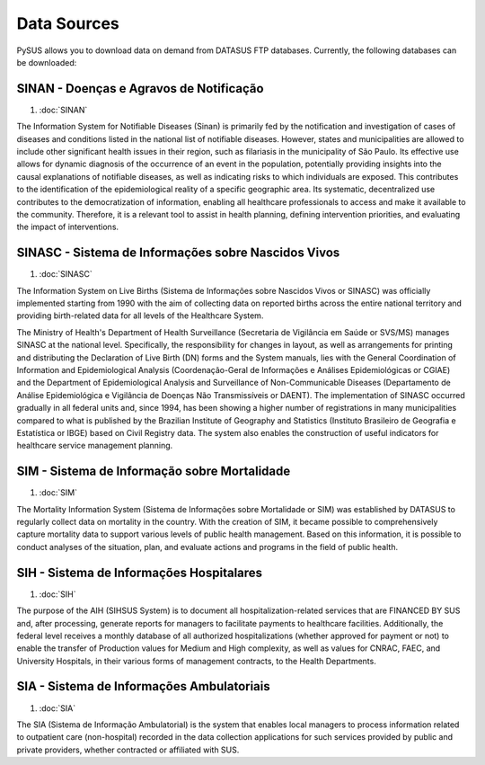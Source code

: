 ============
Data Sources
============

PySUS allows you to download data on demand from DATASUS FTP databases.
Currently, the following databases can be downloaded:


SINAN - Doenças e Agravos de Notificação
----------------------------------------
#. :doc:`SINAN`

The Information System for Notifiable Diseases (Sinan) is primarily fed by the notification and investigation of cases of diseases and conditions listed in the national list of notifiable diseases. However, states and municipalities are allowed to include other significant health issues in their region, such as filariasis in the municipality of São Paulo. Its effective use allows for dynamic diagnosis of the occurrence of an event in the population, potentially providing insights into the causal explanations of notifiable diseases, as well as indicating risks to which individuals are exposed. This contributes to the identification of the epidemiological reality of a specific geographic area. Its systematic, decentralized use contributes to the democratization of information, enabling all healthcare professionals to access and make it available to the community. Therefore, it is a relevant tool to assist in health planning, defining intervention priorities, and evaluating the impact of interventions.


SINASC - Sistema de Informações sobre Nascidos Vivos
----------------------------------------------------
#. :doc:`SINASC`

The Information System on Live Births (Sistema de Informações sobre Nascidos Vivos or SINASC) was officially implemented starting from 1990 with the aim of collecting data on reported births across the entire national territory and providing birth-related data for all levels of the Healthcare System.

The Ministry of Health's Department of Health Surveillance (Secretaria de Vigilância em Saúde or SVS/MS) manages SINASC at the national level. Specifically, the responsibility for changes in layout, as well as arrangements for printing and distributing the Declaration of Live Birth (DN) forms and the System manuals, lies with the General Coordination of Information and Epidemiological Analysis (Coordenação-Geral de Informações e Análises Epidemiológicas or CGIAE) and the Department of Epidemiological Analysis and Surveillance of Non-Communicable Diseases (Departamento de Análise Epidemiológica e Vigilância de Doenças Não Transmissíveis or DAENT). The implementation of SINASC occurred gradually in all federal units and, since 1994, has been showing a higher number of registrations in many municipalities compared to what is published by the Brazilian Institute of Geography and Statistics (Instituto Brasileiro de Geografia e Estatística or IBGE) based on Civil Registry data. The system also enables the construction of useful indicators for healthcare service management planning.


SIM - Sistema de Informação sobre Mortalidade
---------------------------------------------
#. :doc:`SIM`

The Mortality Information System (Sistema de Informações sobre Mortalidade or SIM) was established by DATASUS to regularly collect data on mortality in the country. With the creation of SIM, it became possible to comprehensively capture mortality data to support various levels of public health management. Based on this information, it is possible to conduct analyses of the situation, plan, and evaluate actions and programs in the field of public health.


SIH - Sistema de Informações Hospitalares
-----------------------------------------
#. :doc:`SIH`

The purpose of the AIH (SIHSUS System) is to document all hospitalization-related services that are FINANCED BY SUS and, after processing, generate reports for managers to facilitate payments to healthcare facilities. Additionally, the federal level receives a monthly database of all authorized hospitalizations (whether approved for payment or not) to enable the transfer of Production values for Medium and High complexity, as well as values for CNRAC, FAEC, and University Hospitals, in their various forms of management contracts, to the Health Departments.


SIA - Sistema de Informações Ambulatoriais
------------------------------------------
#. :doc:`SIA`

The SIA (Sistema de Informação Ambulatorial) is the system that enables local managers to process information related to outpatient care (non-hospital) recorded in the data collection applications for such services provided by public and private providers, whether contracted or affiliated with SUS.
